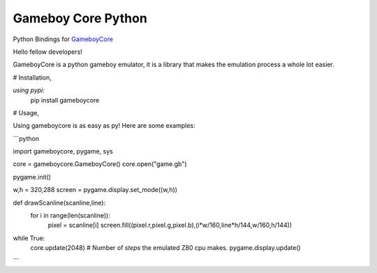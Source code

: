 Gameboy Core Python
===================

.. image:: https://ci.appveyor.com/api/projects/status/hatnihg8ii76hc27?svg=true
    :target: https://ci.appveyor.com/project/nnarain/gameboycore-python

.. image:: https://img.shields.io/pypi/v/gameboycore.svg
    :target: https://pypi.python.org/pypi/gameboycore

.. image:: https://readthedocs.org/projects/gameboycore-python/badge/?version=latest
    :target: http://gameboycore-python.readthedocs.io/en/latest/?badge=latest

Python Bindings for `GameboyCore <https://github.com/nnarain/gameboycore>`_

Hello fellow developers!

GameboyCore is a python gameboy emulator, it is a library that makes the emulation process a whole lot easier.



# Installation,

`using pypi:`
    pip install gameboycore

# Usage,

Using gameboycore is as easy as py!  
Here are some examples:

```python

import gameboycore, pygame, sys

core = gameboycore.GameboyCore()
core.open("game.gb")

pygame.init()

w,h = 320,288
screen = pygame.display.set_mode((w,h))

def drawScanline(scanline,line):
    for i in range(len(scanline)):
        pixel = scanline[i]
        screen.fill((pixel.r,pixel.g,pixel.b),(i*w/160,line*h/144,w/160,h/144))

while True:
    core.update(2048) # Number of `steps` the emulated Z80 cpu makes.
    pygame.display.update()
    
```
